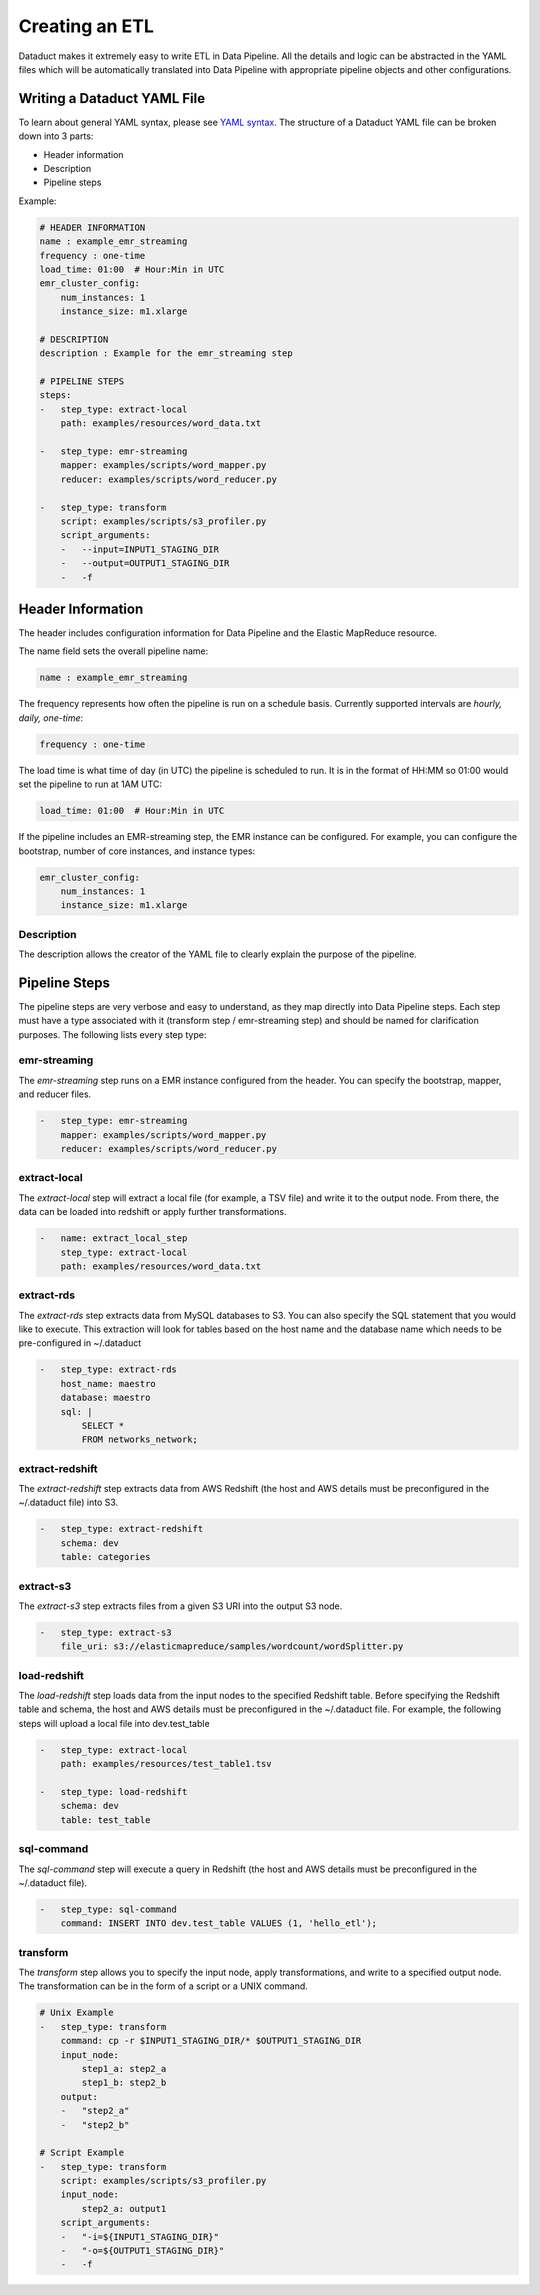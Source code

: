 Creating an ETL
===============

Dataduct makes it extremely easy to write ETL in Data Pipeline. All the
details and logic can be abstracted in the YAML files which will be
automatically translated into Data Pipeline with appropriate pipeline
objects and other configurations.

Writing a Dataduct YAML File
~~~~~~~~~~~~~~~~~~~~~~~~~~~~

To learn about general YAML syntax, please see `YAML
syntax <http://en.wikipedia.org/wiki/YAML>`__. The structure of a
Dataduct YAML file can be broken down into 3 parts:

-  Header information
-  Description
-  Pipeline steps

Example:

.. code:: yaml

    # HEADER INFORMATION
    name : example_emr_streaming
    frequency : one-time
    load_time: 01:00  # Hour:Min in UTC
    emr_cluster_config:
        num_instances: 1
        instance_size: m1.xlarge

    # DESCRIPTION
    description : Example for the emr_streaming step

    # PIPELINE STEPS
    steps:
    -   step_type: extract-local
        path: examples/resources/word_data.txt

    -   step_type: emr-streaming
        mapper: examples/scripts/word_mapper.py
        reducer: examples/scripts/word_reducer.py

    -   step_type: transform
        script: examples/scripts/s3_profiler.py
        script_arguments:
        -   --input=INPUT1_STAGING_DIR
        -   --output=OUTPUT1_STAGING_DIR
        -   -f

Header Information
~~~~~~~~~~~~~~~~~~~~~~~~~~~~

The header includes configuration information for Data Pipeline and the
Elastic MapReduce resource.

The name field sets the overall pipeline name:

.. code:: yaml

    name : example_emr_streaming

The frequency represents how often the pipeline is run on a schedule
basis. Currently supported intervals are *hourly, daily, one-time*:

.. code:: yaml

    frequency : one-time

The load time is what time of day (in UTC) the pipeline is scheduled to
run. It is in the format of HH:MM so 01:00 would set the pipeline to run
at 1AM UTC:

.. code:: yaml

    load_time: 01:00  # Hour:Min in UTC

If the pipeline includes an EMR-streaming step, the EMR instance can be
configured. For example, you can configure the bootstrap, number of core
instances, and instance types:

.. code:: yaml

    emr_cluster_config:
        num_instances: 1
        instance_size: m1.xlarge

Description
^^^^^^^^^^^

The description allows the creator of the YAML file to clearly explain
the purpose of the pipeline.

Pipeline Steps
~~~~~~~~~~~~~~

The pipeline steps are very verbose and easy to understand, as they map
directly into Data Pipeline steps. Each step must have a type associated
with it (transform step / emr-streaming step) and should be named for
clarification purposes. The following lists every step type:

emr-streaming
^^^^^^^^^^^^^

The *emr-streaming* step runs on a EMR instance configured from the
header. You can specify the bootstrap, mapper, and reducer files.

.. code:: yaml

    -   step_type: emr-streaming
        mapper: examples/scripts/word_mapper.py
        reducer: examples/scripts/word_reducer.py

extract-local
^^^^^^^^^^^^^

The *extract-local* step will extract a local file (for example, a TSV
file) and write it to the output node. From there, the data can be
loaded into redshift or apply further transformations.

.. code:: yaml

    -   name: extract_local_step
        step_type: extract-local
        path: examples/resources/word_data.txt

extract-rds
^^^^^^^^^^^

The *extract-rds* step extracts data from MySQL databases to S3. You can
also specify the SQL statement that you would like to execute. This
extraction will look for tables based on the host name and the database
name which needs to be pre-configured in ~/.dataduct

.. code:: yaml

    -   step_type: extract-rds
        host_name: maestro
        database: maestro
        sql: |
            SELECT *
            FROM networks_network;

extract-redshift
^^^^^^^^^^^^^^^^

The *extract-redshift* step extracts data from AWS Redshift (the host
and AWS details must be preconfigured in the ~/.dataduct file) into S3.

.. code:: yaml

    -   step_type: extract-redshift
        schema: dev
        table: categories

extract-s3
^^^^^^^^^^

The *extract-s3* step extracts files from a given S3 URI into the output
S3 node.

.. code:: yaml

    -   step_type: extract-s3
        file_uri: s3://elasticmapreduce/samples/wordcount/wordSplitter.py

load-redshift
^^^^^^^^^^^^^

The *load-redshift* step loads data from the input nodes to the
specified Redshift table. Before specifying the Redshift table and
schema, the host and AWS details must be preconfigured in the
~/.dataduct file. For example, the following steps will upload a local
file into dev.test\_table

.. code:: yaml

    -   step_type: extract-local
        path: examples/resources/test_table1.tsv

    -   step_type: load-redshift
        schema: dev
        table: test_table

sql-command
^^^^^^^^^^^

The *sql-command* step will execute a query in Redshift (the host and
AWS details must be preconfigured in the ~/.dataduct file).

.. code:: yaml

    -   step_type: sql-command
        command: INSERT INTO dev.test_table VALUES (1, 'hello_etl');

transform
^^^^^^^^^

The *transform* step allows you to specify the input node, apply
transformations, and write to a specified output node. The
transformation can be in the form of a script or a UNIX command.

.. code:: yaml

    # Unix Example
    -   step_type: transform
        command: cp -r $INPUT1_STAGING_DIR/* $OUTPUT1_STAGING_DIR
        input_node:
            step1_a: step2_a
            step1_b: step2_b
        output:
        -   "step2_a"
        -   "step2_b"

    # Script Example
    -   step_type: transform
        script: examples/scripts/s3_profiler.py
        input_node:
            step2_a: output1
        script_arguments:
        -   "-i=${INPUT1_STAGING_DIR}"
        -   "-o=${OUTPUT1_STAGING_DIR}"
        -   -f

